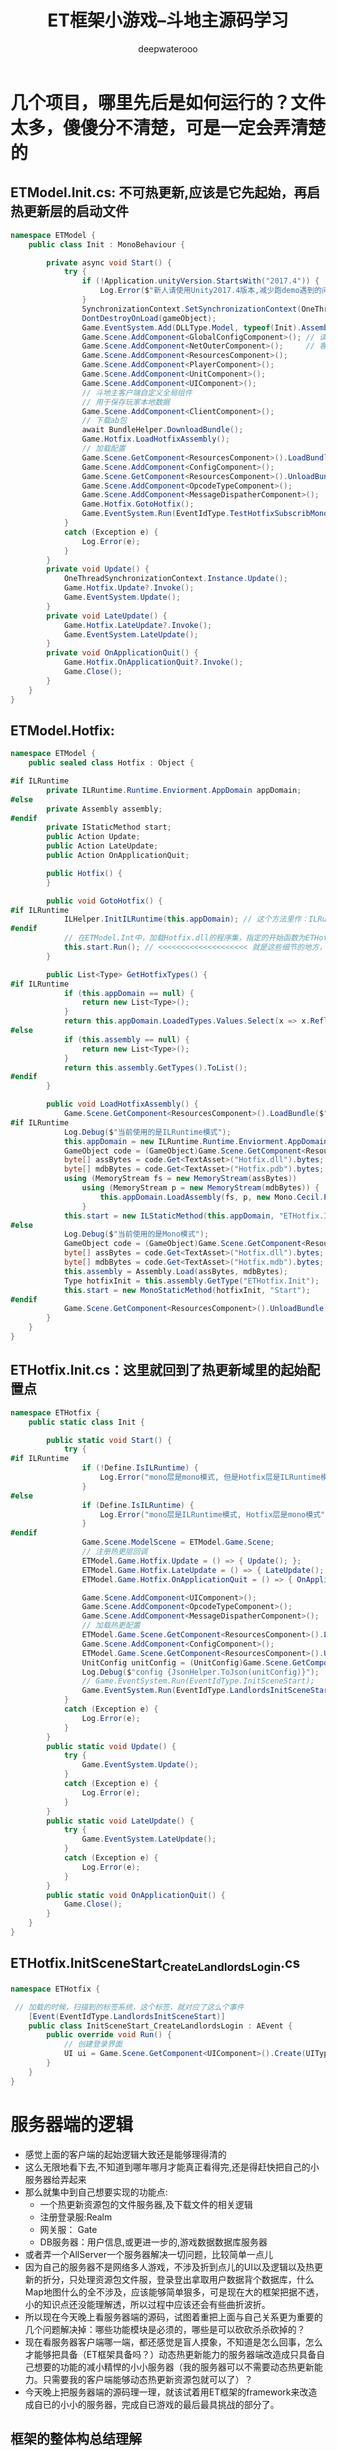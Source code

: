 #+latex_class: cn-article
#+title: ET框架小游戏--斗地主源码学习
#+author: deepwaterooo

* 几个项目，哪里先后是如何运行的？文件太多，傻傻分不清楚，可是一定会弄清楚的
** ETModel.Init.cs: 不可热更新,应该是它先起始，再启热更新层的启动文件  
   #+BEGIN_SRC csharp
namespace ETModel {
    public class Init : MonoBehaviour {

        private async void Start() {
            try { 
                if (!Application.unityVersion.StartsWith("2017.4")) {
                    Log.Error($"新人请使用Unity2017.4版本,减少跑demo遇到的问题! 下载地址:\n https:// unity3d.com/cn/unity/qa/lts-releases?_ga=2.227583646.282345691.1536717255-1119432033.1499739574");
                }
                SynchronizationContext.SetSynchronizationContext(OneThreadSynchronizationContext.Instance); // 异步线程等的上下文自动同步
                DontDestroyOnLoad(gameObject);
                Game.EventSystem.Add(DLLType.Model, typeof(Init).Assembly); // Unity.Model 里面的代码不能热更新，通常将游戏中不会变动的部分放在这个项目里
                Game.Scene.AddComponent<GlobalConfigComponent>(); // 读取全局配置，不知道是否会触发什么回调
                Game.Scene.AddComponent<NetOuterComponent>();     // 客户端需要与登录服，网关服通消息，必须挂这个
                Game.Scene.AddComponent<ResourcesComponent>();
                Game.Scene.AddComponent<PlayerComponent>();
                Game.Scene.AddComponent<UnitComponent>();
                Game.Scene.AddComponent<UIComponent>();
                // 斗地主客户端自定义全局组件
                // 用于保存玩家本地数据
                Game.Scene.AddComponent<ClientComponent>();
                // 下载ab包
                await BundleHelper.DownloadBundle();
                Game.Hotfix.LoadHotfixAssembly();
                // 加载配置
                Game.Scene.GetComponent<ResourcesComponent>().LoadBundle("config.unity3d");
                Game.Scene.AddComponent<ConfigComponent>();
                Game.Scene.GetComponent<ResourcesComponent>().UnloadBundle("config.unity3d");
                Game.Scene.AddComponent<OpcodeTypeComponent>();
                Game.Scene.AddComponent<MessageDispatherComponent>();
                Game.Hotfix.GotoHotfix();
                Game.EventSystem.Run(EventIdType.TestHotfixSubscribMonoEvent, "TestHotfixSubscribMonoEvent");
            }
            catch (Exception e) {
                Log.Error(e);
            }
        }
        private void Update() {
            OneThreadSynchronizationContext.Instance.Update();
            Game.Hotfix.Update?.Invoke();
            Game.EventSystem.Update();
        }
        private void LateUpdate() {
            Game.Hotfix.LateUpdate?.Invoke();
            Game.EventSystem.LateUpdate();
        }
        private void OnApplicationQuit() {
            Game.Hotfix.OnApplicationQuit?.Invoke();
            Game.Close();
        }
    }
}
   #+END_SRC
** ETModel.Hotfix: 
   #+BEGIN_SRC csharp
namespace ETModel {
    public sealed class Hotfix : Object {

#if ILRuntime
        private ILRuntime.Runtime.Enviorment.AppDomain appDomain;
#else
        private Assembly assembly;
#endif
        private IStaticMethod start;
        public Action Update;
        public Action LateUpdate;
        public Action OnApplicationQuit;

        public Hotfix() {
        }

        public void GotoHotfix() {
#if ILRuntime
            ILHelper.InitILRuntime(this.appDomain); // 这个方法里作：ILRuntime热更新的必要的加载
#endif
            // 在ETModel.Int中，加载Hotfix.dll的程序集，指定的开始函数为ETHotfix.Init.Start方法
            this.start.Run(); // <<<<<<<<<<<<<<<<<<<< 就是这些细节的地方，跟着跟着就会跟丢，要看下面的地方，有定义
        }

        public List<Type> GetHotfixTypes() {
#if ILRuntime
            if (this.appDomain == null) {
                return new List<Type>();
            }
            return this.appDomain.LoadedTypes.Values.Select(x => x.ReflectionType).ToList();
#else
            if (this.assembly == null) {
                return new List<Type>();
            }
            return this.assembly.GetTypes().ToList();
#endif
        }

        public void LoadHotfixAssembly() {
            Game.Scene.GetComponent<ResourcesComponent>().LoadBundle($"code.unity3d");
#if ILRuntime
            Log.Debug($"当前使用的是ILRuntime模式");
            this.appDomain = new ILRuntime.Runtime.Enviorment.AppDomain();
            GameObject code = (GameObject)Game.Scene.GetComponent<ResourcesComponent>().GetAsset("code.unity3d", "Code");
            byte[] assBytes = code.Get<TextAsset>("Hotfix.dll").bytes;
            byte[] mdbBytes = code.Get<TextAsset>("Hotfix.pdb").bytes;
            using (MemoryStream fs = new MemoryStream(assBytes))
                using (MemoryStream p = new MemoryStream(mdbBytes)) {
                    this.appDomain.LoadAssembly(fs, p, new Mono.Cecil.Pdb.PdbReaderProvider());
                }
            this.start = new ILStaticMethod(this.appDomain, "ETHotfix.Init", "Start", 0); // <<<<<<<<<< 这里说，起始方法是这么定义的
#else
            Log.Debug($"当前使用的是Mono模式");
            GameObject code = (GameObject)Game.Scene.GetComponent<ResourcesComponent>().GetAsset("code.unity3d", "Code");
            byte[] assBytes = code.Get<TextAsset>("Hotfix.dll").bytes;
            byte[] mdbBytes = code.Get<TextAsset>("Hotfix.mdb").bytes;
            this.assembly = Assembly.Load(assBytes, mdbBytes);
            Type hotfixInit = this.assembly.GetType("ETHotfix.Init");
            this.start = new MonoStaticMethod(hotfixInit, "Start");
#endif
            Game.Scene.GetComponent<ResourcesComponent>().UnloadBundle($"code.unity3d");
        }
    }
}
   #+END_SRC
** ETHotfix.Init.cs：这里就回到了热更新域里的起始配置点
   #+BEGIN_SRC csharp
namespace ETHotfix {
    public static class Init {

        public static void Start() {
            try {
#if ILRuntime
                if (!Define.IsILRuntime) {
                    Log.Error("mono层是mono模式, 但是Hotfix层是ILRuntime模式");
                }
#else
                if (Define.IsILRuntime) {
                    Log.Error("mono层是ILRuntime模式, Hotfix层是mono模式");
                }
#endif
                Game.Scene.ModelScene = ETModel.Game.Scene;
                // 注册热更层回调
                ETModel.Game.Hotfix.Update = () => { Update(); };
                ETModel.Game.Hotfix.LateUpdate = () => { LateUpdate(); };
                ETModel.Game.Hotfix.OnApplicationQuit = () => { OnApplicationQuit(); };
                
                Game.Scene.AddComponent<UIComponent>();
                Game.Scene.AddComponent<OpcodeTypeComponent>();
                Game.Scene.AddComponent<MessageDispatherComponent>();
                // 加载热更配置
                ETModel.Game.Scene.GetComponent<ResourcesComponent>().LoadBundle("config.unity3d");
                Game.Scene.AddComponent<ConfigComponent>();
                ETModel.Game.Scene.GetComponent<ResourcesComponent>().UnloadBundle("config.unity3d");
                UnitConfig unitConfig = (UnitConfig)Game.Scene.GetComponent<ConfigComponent>().Get(typeof(UnitConfig), 1001);
                Log.Debug($"config {JsonHelper.ToJson(unitConfig)}");
                // Game.EventSystem.Run(EventIdType.InitSceneStart);
                Game.EventSystem.Run(EventIdType.LandlordsInitSceneStart); // 这个特定事件是怎么运行的？不是标签系统吗，加载的时候已经扫过了，现在就是去跑这些扫过的标签方法
            }
            catch (Exception e) { 
                Log.Error(e);
            }
        }
        public static void Update() {
            try {
                Game.EventSystem.Update();
            }
            catch (Exception e) {
                Log.Error(e);
            }
        }
        public static void LateUpdate() {
            try {
                Game.EventSystem.LateUpdate();
            }
            catch (Exception e) {
                Log.Error(e);
            }
        }
        public static void OnApplicationQuit() {
            Game.Close();
        }
    }
}
   #+END_SRC
** ETHotfix.InitSceneStart_CreateLandlordsLogin.cs   
   #+BEGIN_SRC csharp
namespace ETHotfix {

 // 加载的时候，扫描到的标签系统，这个标签，就对应了这么个事件    
    [Event(EventIdType.LandlordsInitSceneStart)]
    public class InitSceneStart_CreateLandlordsLogin : AEvent {
        public override void Run() {
            // 创建登录界面
            UI ui = Game.Scene.GetComponent<UIComponent>().Create(UIType.LandlordsLogin);
        }
    }
}
   #+END_SRC

* 服务器端的逻辑   
- 感觉上面的客户端的起始逻辑大致还是能够理得清的
- 这么无限地看下去,不知道到哪年哪月才能真正看得完,还是得赶快把自己的小服务器给弄起来
- 那么就集中到自己想要实现的功能点:
  - 一个热更新资源包的文件服务器,及下载文件的相关逻辑
  - 注册登录服:Realm
  - 网关服： Gate
  - DB服务器：用户信息,或更进一步的,游戏数据数据库服务器
- 或者弄一个AllServer一个服务器解决一切问题，比较简单一点儿
- 因为自己的服务器不是网络多人游戏，不涉及折到点儿的UI以及逻辑以及热更新的折分，只处理资源包文件服，登录登出拿取用户数据背个数据库，什么Map地图什么的全不涉及，应该能够简单狠多，可是现在大的框架把据不透，小的知识点还没能理解透，所以过程中应该还会有些曲折波折。  
- 所以现在今天晚上看服务器端的源码，试图着重把上面与自己关系更为重要的几个问题解决掉：哪些功能模块是必须的，哪些是可以砍砍杀杀砍掉的？
- 现在看服务器客户端哪一端，都还感觉是盲人摸象，不知道是怎么回事，怎么才能够把具备（ET框架具备吗？）动态热更新能力的服务器端改造成只具备自己想要的功能的减小精悍的小小服务器（我的服务器可以不需要动态热更新能力。只需要我的客户端能够动态热更新资源包就可以了）？
- 今天晚上把服务器端的源码理一理，就该试着用ET框架的framework来改造成自已的小小的服务器，完成自已游戏的最后最具挑战的部分了。  
** 框架的整体构总结理解
** 客户端
    
    [[./pic/readme_20230131_220340.png]]
    |----------------------------+--------------------------------------------------------------------------------------+---|
    | 配置导出                   | Excel转换为json                                                                      |   |
    |----------------------------+--------------------------------------------------------------------------------------+---|
    | web资源服务器              |                                                                                      |   |
    | Proto消息生成              |                                                                                      |   |
    | 链接服务器配置             |                                                                                      |   |
    | 一键打包                   |                                                                                      |   |
    |----------------------------+--------------------------------------------------------------------------------------+---|
    | AB包名称设置               | 需要修改Assets/Editor/BuildEditor/BuildEditor.cs下的SetPackingTagAndAssetBundle      |   |
    |                            | 添加static并在函数上添加MenuItem特性                                                 |   |
    |----------------------------+--------------------------------------------------------------------------------------+---|
    | AstarPath                  | A*寻路: 这两个组件我的游戏中都不需要                                                               |   |
    | recast                     | recast寻路                                                                           |   |
    |----------------------------+--------------------------------------------------------------------------------------+---|
    | ilruntime热更新            | 具体资料看https://github.com/Ourpalm/ILRuntime                                       |   |
    | 组件信息显示               | 方便在inspector窗口观察变量的变化                                                    |   |
    | ReferenceCollector         | 用于对象绑定，代码中通过key获得对应对象                                              |   |
    | MongoDB                    | 用于对象序列化和反序列化                                                             |   |
    | Protobuf                   | 客户端与服务器的消息序列化                                                           |   |
    |----------------------------+--------------------------------------------------------------------------------------+---|
    | ETVoid、ETTask             | 协程支持 async和await                                                                |   |
    | EventSystem                | 事件系统，通过它发送事件，同时承担了所有组件的系统处理，如AwakeSystem，StartSystem等 |   |
    | Log                        | 日志系统                                                                             |   |
    | ConfigComponent            | 配置组件，通过读取config.unity3d包里面的配置加载                                     |   |
    |                            | 配置同时用于客户端和服务器                                                           |   |
    | TimerComponent             | 时间等待组件                                                                         |   |
    | NetOuterComponent          | 外网组件，用于创建Session，NetworkComponent链接服务器                                |   |
    |----------------------------+--------------------------------------------------------------------------------------+---|
    | ResourcesComponent         | 对AB包的加载和释放，以及包内资源的获取                                               |   |
    | AssetsBundleLoaderAsync    | AB包异步加载                                                                         |   |
    | AssetsLoaderAsync          | 包内资源读取                                                                         |   |
    |----------------------------+--------------------------------------------------------------------------------------+---|
    | UIComponent                | UGUI组件                                                                             |   |
    | MessageDispatcherComponent | 消息分发组件                                                                         |   |
    | UnityWebRequestAsync       | 简陋的http请求                                                                       |   |
    | NumericWatcherComponent    | 分发数值监听                                                                         |   |
    |----------------------------+--------------------------------------------------------------------------------------+---|
    | CoroutineLock              | 协程锁，对协程锁定，例如玩家多次点击了登录按钮                                       |   |
    |                            | 不应该进行多次登录请求，应锁定该事件等待处理完成                                     |   |
    |----------------------------+--------------------------------------------------------------------------------------+---|
** 服务器端的逻辑
   
[[./pic/readme_20230131_221134.png]]
** ET框架的Scene树
- 在ET框架下，Scene即为场景作为根节点，根节点下可以存放多个实体或组件。但Scenen本质也是实体，所以Scene之间也会有层次关系。
- 游戏客户端的Scene层次结构

[[./pic/readme_20230201_122307.png]]
- GameScene
  - 游戏客户端全局的Scene根节点，用于提供游戏客户端全局且必要的基础功能组件（资源加载管理组件，计时器组件等）
- ZoneScene
  - 用于提供玩家全局游戏业务功能逻辑组件（例如基础UI，背包界面等）
- CurrentScene
  - 代表玩家当前所在的地图场景，一般用于挂载当前场景相关的组件，切换或释放场景时回收所有实体及组件。
** 游戏服务端Scene层次结构
   
[[./pic/readme_20230201_141859.png]]
- GameScene
  - 类似客户端，其用来挂载全局服务端所需的基础功能必备组件
- ZoneScene
  - 可以创建多个不同功能的ZoneScene, 每个不同功能的ZoneScene下挂载其应该具有的功能组件，例如网关下的NetKcpComponent，定位服务器的LocationComponent等等，一般通过SceneType的枚举对其进行逻辑分发。
  - 不同ZoneScene可以存在一个进程上面，也可以每个都ZoneScene运行在一个单独的进程上，不同ZoneScene进程甚至可以分布在服务器集群上，大大提高了运行效率。
  - Scene可以动态创建和销毁（用于制作副本等临时场景）
** 创建Scene的一般流程
- 创建一个未挂载任何组件的Scene对象 Scene scene = EntitySceneFactory.CreateScene(id, instanceId, zone, sceneType, name, parent);
- 添加服务器下Scene的公共组件mailBox(用于接收Actor消息)，scene.AddComponent<MailBoxComponent, MailboxType>(MailboxType.UnOrderMessageDispatcher);
- 根据scene.SceneType针对不同服务器添加相应的组件，做相应的逻辑处理。
#+BEGIN_SRC csharp
switch (scene.SceneType)
{
	case SceneType.Realm:
		scene.AddComponent<NetKcpComponent, IPEndPoint, int>(startSceneConfig.OuterIPPort, SessionStreamDispatcherType.SessionStreamDispatcherServerOuter);
		break;
 	case SceneType.Gate:
        scene.AddComponent<NetKcpComponent, IPEndPoint, int>(startSceneConfig.OuterIPPort, SessionStreamDispatcherType.SessionStreamDispatcherServerOuter);
        scene.AddComponent<PlayerComponent>();
        scene.AddComponent<GateSessionKeyComponent>();
        break;
   	case SceneType.Map:
        scene.AddComponent<UnitComponent>();
        scene.AddComponent<AOIManagerComponent>();
        break;
    case SceneType.Location:
        scene.AddComponent<LocationComponent>();
        break;
}
#+END_SRC
* 小小小小小服务器：要怎么才能开始动手试图去实现这个小服务器呢？
** 如果适配ET框架，现游戏可能哪些模块版块存在问题
- 我也觉得ET框架可能不太适合我现在的游戏（也就是说，把我的游戏完全适配成ET框架来开发，原本只需要一个小小服务器，完全适配为ET框架，就把问题弄得狠复杂了。。。），
- 使用ET框架，我所有的安卓基础就会被抛到九宵去外，不再关安卓SDK  NDK什么事儿了。。。。。是对自己太大的损耗。而我原本还可以简单封装实现的安卓录屏，游戏内使用安卓SDK相关功能模块录屏游戏过程等，会被全部废掉，损失太大不值得。我觉得我就只要个文件服务器加个数据库而已。
- 原因是：我现在还想不通若是用ET框架来实现自己游戏的（服务器与客户端双端都可以热更新），我该如何实现我的方块砖10个按钮上的点击事件，射线检测？它的ILRuntime热更新程序域里对射线检测包的组件安装可能会成为自己狠大的问题，因为还不是狠懂里面的内部原理.这个模块重构的原理是:把射线检测,如果必要一定要,封装成如ET中任何其它可装载卸载的组件一样的装载到某个必要场景上去.ET里有个检测鼠标左右键位置的帮助类,但跟射线检测应该还是相差狠远的.
- 所以,现在对这个框架,最深的感触是:盲人摸象,摸每部分细节似乎都快清楚了,却无法组装从一个更高的层面上来理解和把握框架设计,无法吃透,在大框架功能模块上犯难,在网上再搜一搜
- 我可以把两组按钮画面同样做成预设与热更新资源包，射线检测同样会成为可装载可卸载的组件，可是再后面射线检测到的物体逻辑，感觉有点儿复杂了
- 
- 
** 如果不适配，怎么弄个服务器带数据库等逻辑？
- 使用部分共享源码的双端（共享的是文件服务器8个项目，MongoDB数据库服务器， Realm注册登录用，网关服，Location服， ETTAsk， RPC消息机制， NetComponent等自己机对陌生需要练习，而自己的服务器也不可缺省的相关功能）
- 现在知道自己整的不沦不类的服务器所谓的登录，登录的是网页上的认证相关，跟自己真正要实现的游戏里注册登录服保存数据库完全两回事，现在知道了。
- 作用ET的头，实现用户注册与登录，适配自己现有游戏的尾，游戏除了入口之外全游戏进热更新程序域里
- 那么自己的现框架架构作尾，全游戏逻辑进热更新域，存在的问题就变成是：
- 我无法再实时动态检查用记上下线顶号之类的,我只能默认登录过就是登录状态，可是用户下线了，或更严格的说掉线了，服务器并不及时知道，可以通过安卓SDK中的按钮登出知道。但是掉网了掉线了呢？
- 再则，ILRuntime热更新程序域里，我又该如何实现在热更新程序域里网络上载用户的游戏保存进展？这里需要去想和理解，为什么它ET框架就可以在热更新程序域里同网络交互，你哪里还没有想明白？
- ET框架，热更新程序域里装载的组件，只是帮助与外界游戏程序域连通好，真正的网络请求上传下载等是在热更新域外面完成链接式传进去的？感觉对这个大框架没有掌握好，脑袋仍然是在像糊糊一样。。。
- 各种泛型，接口的定义，一二三个参数等的泛型接口定义(你可以去找一找工程中的各种ILRuntime的适配器)，全都是都可以成为热更新域里能够被游戏程序域里识别的原因，所以狠多设计，自带ILRuntime的适配性质
- 去看热更新域里的适配初配置，可以看见它注册重定向了狠多函数签名的调用
#+BEGIN_SRC csharp
namespace ETModel {
    public static class ILHelper {

        public static void InitILRuntime(ILRuntime.Runtime.Enviorment.AppDomain appdomain) {
            // 注册重定向函数
            // 注册委托
            appdomain.DelegateManager.RegisterMethodDelegate<List<object>>();
            appdomain.DelegateManager.RegisterMethodDelegate<AChannel, System.Net.Sockets.SocketError>();
            appdomain.DelegateManager.RegisterMethodDelegate<byte[], int, int>();
            appdomain.DelegateManager.RegisterMethodDelegate<IResponse>();
            appdomain.DelegateManager.RegisterMethodDelegate<Session, object>();
            appdomain.DelegateManager.RegisterMethodDelegate<Session, byte, ushort, MemoryStream>();
            appdomain.DelegateManager.RegisterMethodDelegate<Session>();
            appdomain.DelegateManager.RegisterMethodDelegate<ILTypeInstance>();
            appdomain.DelegateManager.RegisterFunctionDelegate<Google.Protobuf.Adapt_IMessage.Adaptor>();
            appdomain.DelegateManager.RegisterMethodDelegate<Google.Protobuf.Adapt_IMessage.Adaptor>();
            appdomain.DelegateManager.RegisterFunctionDelegate<Google.Protobuf.Adapt_IMessage.Adaptor, System.Boolean>();
            appdomain.DelegateManager.RegisterDelegateConvertor<System.Predicate<Google.Protobuf.Adapt_IMessage.Adaptor>>((act) => {
                return new System.Predicate<Google.Protobuf.Adapt_IMessage.Adaptor>((obj) => {
                    return ((Func<Google.Protobuf.Adapt_IMessage.Adaptor, System.Boolean>)act)(obj);
                });
            });
            CLRBindings.Initialize(appdomain);
            // 注册适配器
            Assembly assembly = typeof(Init).Assembly;
            foreach (Type type in assembly.GetTypes()) { // 程序集里还有些ILAdapter标标签可扫
                object[] attrs = type.GetCustomAttributes(typeof(ILAdapterAttribute), false);
                if (attrs.Length == 0) {
                    continue;
                }
                object obj = Activator.CreateInstance(type);
                CrossBindingAdaptor adaptor = obj as CrossBindingAdaptor;
                if (adaptor == null) {
                    continue;
                }
                appdomain.RegisterCrossBindingAdaptor(adaptor);
            }
            LitJson.JsonMapper.RegisterILRuntimeCLRRedirection(appdomain);
        }
    }
}
#+END_SRC
- 举个标标签的例子：
  #+BEGIN_SRC csharp
namespace Google.Protobuf {

    [ILAdapter]
    public class Adapt_IMessage: CrossBindingAdaptor {
        public override Type BaseCLRType {
            get {
                return typeof (IMessage);
            }
        }
        public override Type AdaptorType {
            get {
                return typeof (Adaptor);
            }
        }
        public override object CreateCLRInstance(AppDomain appdomain, ILTypeInstance instance) {
            return new Adaptor(appdomain, instance);
        }

        public class Adaptor: MyAdaptor, IMessage {
            public Adaptor(AppDomain appdomain, ILTypeInstance instance): base(appdomain, instance) {
            }
            protected override AdaptHelper.AdaptMethod[] GetAdaptMethods() {
                AdaptHelper.AdaptMethod[] methods = {
                    new AdaptHelper.AdaptMethod { Name = "MergeFrom", ParamCount = 1 },
                    new AdaptHelper.AdaptMethod { Name = "WriteTo", ParamCount = 1 },
                    new AdaptHelper.AdaptMethod { Name = "CalculateSize", ParamCount = 0 },
                };
                return methods;
            }
            public void MergeFrom(CodedInputStream input) {
                Invoke(0, input);
            }
            public void WriteTo(CodedOutputStream output) {
                Invoke(1, output);
            }
            public int CalculateSize() {
                return (int) Invoke(2);
            }
        }
    }
}
  #+END_SRC
- 那么就可以小一点儿一点儿地来,先弄个登录窗口,实现服务器的注册登录保存登录信息到数据库,相对比较小点儿的逻辑.这个过程中把MongoDB数据库的配置等所有连接过程中必要的步骤,可能出现的问题给解决掉,就算前进了一小步呀
- 不知道怎么开始，也不知道怎么创建可以㠌套的像是安卓模块库一样的子工程，就只能把小游戏斗地主复制一份了再从它的基础上来改？！！！
- 如果简单一点儿开始，我觉得我应该是可以先把简单点儿的MongoDB数据库连接成功，把用户登录相关的逻辑，网络交互的部分，ETTask RPC ACTOR消息等，哪怕是复制，把这部分弄过去
** 点击注册后的日志（5  5）
   #+BEGIN_SRC text
(Program.cs:31) server start........................ 1 AllServer
{ "_t" : "C2R_Register_Req", "RpcId" : 1, "Account" : "5", "Password" : "5" }
{ "_t" : "DBQueryJsonRequest", "RpcId" : 1, "CollectionName" : "AccountInfo", "Json" : "{ \"Account\" : \"5\" }" }
{ "_t" : "DBQueryJsonRequest", "RpcId" : 1, "CollectionName" : "AccountInfo", "Json" : "{ \"Account\" : \"5\" }" }
{ "_t" : "DBQueryJsonResponse", "Components" : [], "RpcId" : 1, "Error" : 0, "Message" : null }
{ "_t" : "DBQueryJsonResponse", "Components" : [], "RpcId" : 1, "Error" : 0, "Message" : null }
(C2R_Register_ReqHandler.cs:32) 注册新账号：{ "_t" : "AccountInfo", "_id" : NumberLong("391266970697921"), "C" : [], "Account" : "5", "Password" : "5" }
{ "_t" : "DBSaveRequest", "RpcId" : 2, "NeedCache" : true, "CollectionName" : null, "Component" : { "_t" : "AccountInfo", "_id" : NumberLong("391266970697921"), "C" : [], "Account" : "5", "Password" : "5" } }
{ "_t" : "DBSaveRequest", "RpcId" : 2, "NeedCache" : true, "CollectionName" : null, "Component" : { "_t" : "AccountInfo", "_id" : NumberLong("391266970697921"), "C" : [], "Account" : "5", "Password" : "5" } }
{ "_t" : "DBSaveResponse", "RpcId" : 2, "Error" : 0, "Message" : null }
{ "_t" : "DBSaveResponse", "RpcId" : 2, "Error" : 0, "Message" : null }
{ "_t" : "DBSaveRequest", "RpcId" : 3, "NeedCache" : false, "CollectionName" : null, "Component" : { "_t" : "UserInfo", "_id" : NumberLong("391266970697921"), "C" : [], "NickName" : "用户5", "Wins" : 0, "Loses" : 0, "Money" : NumberLong(10000) } }
{ "_t" : "DBSaveRequest", "RpcId" : 3, "NeedCache" : false, "CollectionName" : null, "Component" : { "_t" : "UserInfo", "_id" : NumberLong("391266970697921"), "C" : [], "NickName" : "用户5", "Wins" : 0, "Loses" : 0, "Money" : NumberLong(10000) } }
{ "_t" : "DBSaveResponse", "RpcId" : 3, "Error" : 0, "Message" : null }
{ "_t" : "DBSaveResponse", "RpcId" : 3, "Error" : 0, "Message" : null }
{ "_t" : "R2C_Register_Ack", "RpcId" : 1, "Error" : 0, "Message" : "" }
{ "_t" : "C2R_Login_Req", "RpcId" : 2, "Account" : "5", "Password" : "5" }
(C2R_Login_ReqHandler.cs:14) 登录请求：{Account:'5',Password:'5'}
{ "_t" : "DBQueryJsonRequest", "RpcId" : 4, "CollectionName" : "AccountInfo", "Json" : "{ \"Account\" : \"5\", \"Password\" : \"5\" }" }
{ "_t" : "DBQueryJsonRequest", "RpcId" : 4, "CollectionName" : "AccountInfo", "Json" : "{ \"Account\" : \"5\", \"Password\" : \"5\" }" }
{ "_t" : "DBQueryJsonResponse", "Components" : [{ "_t" : "AccountInfo", "_id" : NumberLong("391266970697921"), "C" : [], "Account" : "5", "Password" : "5" }], "RpcId" : 4, "Error" : 0, "Message" : null }
{ "_t" : "DBQueryJsonResponse", "Components" : [{ "_t" : "AccountInfo", "_id" : NumberLong("391266970697921"), "C" : [], "Account" : "5", "Password" : "5" }], "RpcId" : 4, "Error" : 0, "Message" : null }
(C2R_Login_ReqHandler.cs:23) 账号登录成功{ "_t" : "AccountInfo", "_id" : NumberLong("391266970697921"), "C" : [], "Account" : "5", "Password" : "5" }
{ "_t" : "R2G_GetLoginKey_Req", "RpcId" : 5, "UserID" : NumberLong("391266970697921") }
{ "_t" : "R2G_GetLoginKey_Req", "RpcId" : 5, "UserID" : NumberLong("391266970697921") }
{ "_t" : "G2R_GetLoginKey_Ack", "RpcId" : 5, "Error" : 0, "Message" : null, "Key" : NumberLong("2874171809693671335") }
{ "_t" : "G2R_GetLoginKey_Ack", "RpcId" : 5, "Error" : 0, "Message" : null, "Key" : NumberLong("2874171809693671335") }
{ "_t" : "R2C_Login_Ack", "RpcId" : 2, "Error" : 0, "Message" : "", "Key" : NumberLong("2874171809693671335"), "Address" : "127.0.0.1:10002" }
{ "_t" : "C2G_LoginGate_Req", "RpcId" : 3, "Key" : NumberLong("2874171809693671335") }
{ "_t" : "ObjectAddRequest", "RpcId" : 6, "Key" : NumberLong("391266970697944"), "InstanceId" : NumberLong("391266970697944") }
{ "_t" : "ObjectAddRequest", "RpcId" : 6, "Key" : NumberLong("391266970697944"), "InstanceId" : NumberLong("391266970697944") }
(LocationComponent.cs:64) location add key: 391266970697944 instanceId: 391266970697944
{ "_t" : "ObjectAddResponse", "RpcId" : 6, "Error" : 0, "Message" : null }
{ "_t" : "ObjectAddResponse", "RpcId" : 6, "Error" : 0, "Message" : null }
{ "_t" : "ObjectAddRequest", "RpcId" : 7, "Key" : NumberLong("391266970697942"), "InstanceId" : NumberLong("391266970697942") }
{ "_t" : "ObjectAddRequest", "RpcId" : 7, "Key" : NumberLong("391266970697942"), "InstanceId" : NumberLong("391266970697942") }
(LocationComponent.cs:64) location add key: 391266970697942 instanceId: 391266970697942
{ "_t" : "ObjectAddResponse", "RpcId" : 7, "Error" : 0, "Message" : null }
{ "_t" : "ObjectAddResponse", "RpcId" : 7, "Error" : 0, "Message" : null }
{ "_t" : "G2R_PlayerOnline_Req", "RpcId" : 8, "UserID" : NumberLong("391266970697921"), "GateAppID" : 1 }
{ "_t" : "G2R_PlayerOnline_Req", "RpcId" : 8, "UserID" : NumberLong("391266970697921"), "GateAppID" : 1 }
(G2R_PlayerOnline_ReqHandler.cs:21) 玩家391266970697921上线
{ "_t" : "R2G_PlayerOnline_Ack", "RpcId" : 8, "Error" : 0, "Message" : null }
{ "_t" : "R2G_PlayerOnline_Ack", "RpcId" : 8, "Error" : 0, "Message" : null }
{ "_t" : "G2C_LoginGate_Ack", "RpcId" : 3, "Error" : 0, "Message" : "", "PlayerID" : NumberLong("391266970697944"), "UserID" : NumberLong("391266970697921") }
{ "_t" : "C2G_GetUserInfo_Req", "RpcId" : 4, "UserID" : NumberLong("391266970697921") }
{ "_t" : "DBQueryRequest", "RpcId" : 9, "_id" : NumberLong("391266970697921"), "CollectionName" : "UserInfo", "NeedCache" : false }
{ "_t" : "DBQueryRequest", "RpcId" : 9, "_id" : NumberLong("391266970697921"), "CollectionName" : "UserInfo", "NeedCache" : false }
{ "_t" : "DBQueryResponse", "RpcId" : 9, "Error" : 0, "Message" : null, "Component" : { "_t" : "UserInfo", "_id" : NumberLong("391266970697921"), "C" : [], "NickName" : "用户5", "Wins" : 0, "Loses" : 0, "Money" : NumberLong(10000) } }
{ "_t" : "DBQueryResponse", "RpcId" : 9, "Error" : 0, "Message" : null, "Component" : { "_t" : "UserInfo", "_id" : NumberLong("391266970697921"), "C" : [], "NickName" : "用户5", "Wins" : 0, "Loses" : 0, "Money" : NumberLong(10000) } }
{ "_t" : "G2C_GetUserInfo_Ack", "RpcId" : 4, "Error" : 0, "Message" : "", "NickName" : "用户5", "Wins" : 0, "Loses" : 0, "Money" : NumberLong(10000) }
   #+END_SRC
